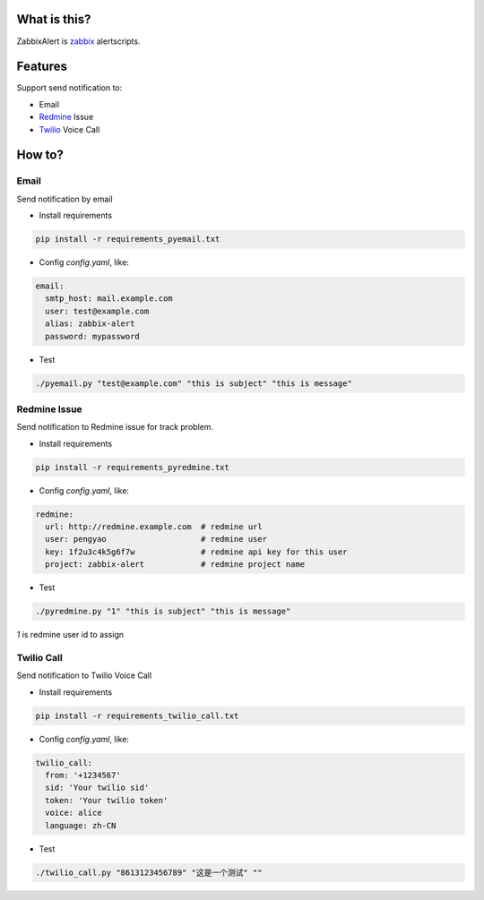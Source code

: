 What is this?
##################

ZabbixAlert is `zabbix <http://www.zabbix.com/>`_ alertscripts.

Features
##################

Support send notification to:

* Email
* `Redmine <http://www.redmine.org/>`_ Issue
* `Twilio <https://www.twilio.com/>`_ Voice Call

How to?
############

Email
*************

Send notification by email

* Install requirements

.. code-block:: bash

  pip install -r requirements_pyemail.txt

* Config *config.yaml*, like:

.. code-block:: yaml

  email:
    smtp_host: mail.example.com
    user: test@example.com
    alias: zabbix-alert
    password: mypassword

* Test

.. code-block:: bash

  ./pyemail.py "test@example.com" "this is subject" "this is message"


Redmine Issue
*****************

Send notification to Redmine issue for track problem.

* Install requirements

.. code-block:: bash

  pip install -r requirements_pyredmine.txt

* Config *config.yaml*, like:

.. code-block:: yaml

  redmine:
    url: http://redmine.example.com  # redmine url
    user: pengyao                    # redmine user
    key: 1f2u3c4k5g6f7w              # redmine api key for this user
    project: zabbix-alert            # redmine project name

* Test

.. code-block:: bash

  ./pyredmine.py "1" "this is subject" "this is message"

*1* is redmine user id to assign

Twilio Call
******************

Send notification to Twilio Voice Call

* Install requirements

.. code-block:: bash

  pip install -r requirements_twilio_call.txt

* Config *config.yaml*, like:

.. code-block:: yaml

  twilio_call:
    from: '+1234567'
    sid: 'Your twilio sid'
    token: 'Your twilio token'
    voice: alice
    language: zh-CN

* Test

.. code-block:: bash

  ./twilio_call.py "8613123456789" "这是一个测试" ""

